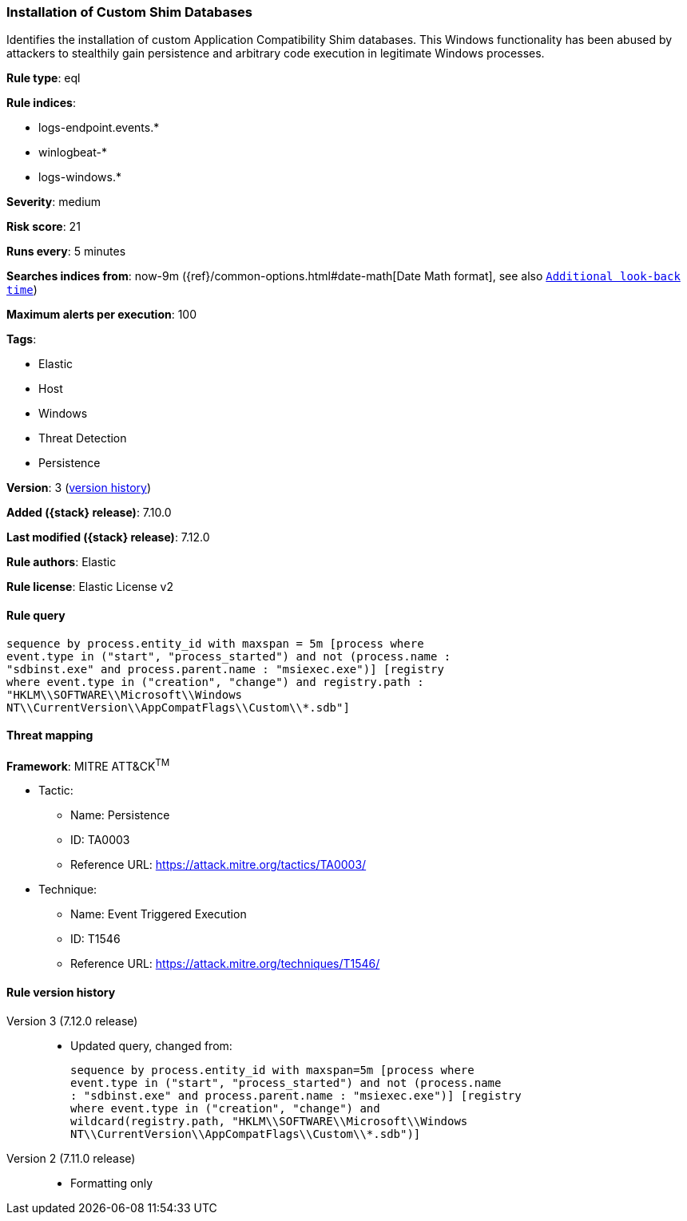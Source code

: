 [[installation-of-custom-shim-databases]]
=== Installation of Custom Shim Databases

Identifies the installation of custom Application Compatibility Shim databases. This Windows functionality has been abused by attackers to stealthily gain persistence and arbitrary code execution in legitimate Windows processes.

*Rule type*: eql

*Rule indices*:

* logs-endpoint.events.*
* winlogbeat-*
* logs-windows.*

*Severity*: medium

*Risk score*: 21

*Runs every*: 5 minutes

*Searches indices from*: now-9m ({ref}/common-options.html#date-math[Date Math format], see also <<rule-schedule, `Additional look-back time`>>)

*Maximum alerts per execution*: 100

*Tags*:

* Elastic
* Host
* Windows
* Threat Detection
* Persistence

*Version*: 3 (<<installation-of-custom-shim-databases-history, version history>>)

*Added ({stack} release)*: 7.10.0

*Last modified ({stack} release)*: 7.12.0

*Rule authors*: Elastic

*Rule license*: Elastic License v2

==== Rule query


[source,js]
----------------------------------
sequence by process.entity_id with maxspan = 5m [process where
event.type in ("start", "process_started") and not (process.name :
"sdbinst.exe" and process.parent.name : "msiexec.exe")] [registry
where event.type in ("creation", "change") and registry.path :
"HKLM\\SOFTWARE\\Microsoft\\Windows
NT\\CurrentVersion\\AppCompatFlags\\Custom\\*.sdb"]
----------------------------------

==== Threat mapping

*Framework*: MITRE ATT&CK^TM^

* Tactic:
** Name: Persistence
** ID: TA0003
** Reference URL: https://attack.mitre.org/tactics/TA0003/
* Technique:
** Name: Event Triggered Execution
** ID: T1546
** Reference URL: https://attack.mitre.org/techniques/T1546/

[[installation-of-custom-shim-databases-history]]
==== Rule version history

Version 3 (7.12.0 release)::
* Updated query, changed from:
+
[source, js]
----------------------------------
sequence by process.entity_id with maxspan=5m [process where
event.type in ("start", "process_started") and not (process.name
: "sdbinst.exe" and process.parent.name : "msiexec.exe")] [registry
where event.type in ("creation", "change") and
wildcard(registry.path, "HKLM\\SOFTWARE\\Microsoft\\Windows
NT\\CurrentVersion\\AppCompatFlags\\Custom\\*.sdb")]
----------------------------------

Version 2 (7.11.0 release)::
* Formatting only

